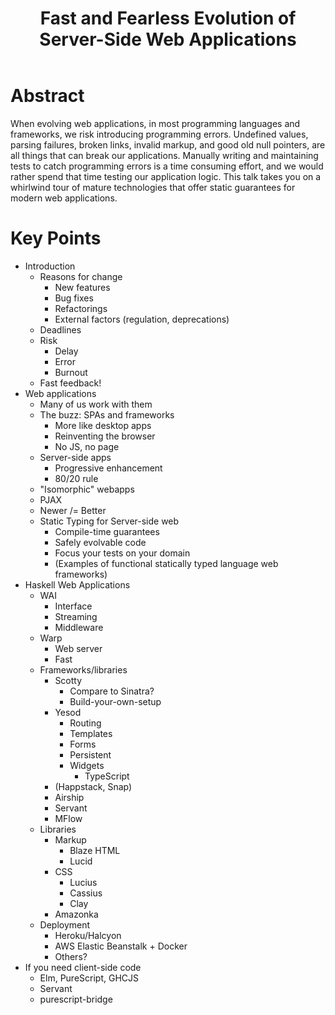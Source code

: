 #+TITLE: Fast and Fearless Evolution of Server-Side Web Applications

* Abstract

When evolving web applications, in most programming languages and
frameworks, we risk introducing programming errors. Undefined values,
parsing failures, broken links, invalid markup, and good old null
pointers, are all things that can break our applications. Manually
writing and maintaining tests to catch programming errors is a time
consuming effort, and we would rather spend that time testing our
application logic. This talk takes you on a whirlwind tour of mature
technologies that offer static guarantees for modern web applications.

* Key Points

- Introduction
  - Reasons for change
    - New features
    - Bug fixes
    - Refactorings
    - External factors (regulation, deprecations)
  - Deadlines
  - Risk
    - Delay
    - Error
    - Burnout
  - Fast feedback!
- Web applications
  - Many of us work with them
  - The buzz: SPAs and frameworks
    - More like desktop apps
    - Reinventing the browser
    - No JS, no page
  - Server-side apps
    - Progressive enhancement
    - 80/20 rule
  - "Isomorphic" webapps
  - PJAX
  - Newer /= Better
  - Static Typing for Server-side web
    - Compile-time guarantees
    - Safely evolvable code
    - Focus your tests on your domain
    - (Examples of functional statically typed language web frameworks)
- Haskell Web Applications
  - WAI
    - Interface
    - Streaming
    - Middleware
  - Warp
    - Web server
    - Fast
  - Frameworks/libraries
    - Scotty
      - Compare to Sinatra?
      - Build-your-own-setup
    - Yesod
      - Routing
      - Templates
      - Forms
      - Persistent
      - Widgets
        - TypeScript
    - (Happstack, Snap)
    - Airship
    - Servant
    - MFlow
  - Libraries
    - Markup
      - Blaze HTML
      - Lucid
    - CSS
      - Lucius
      - Cassius
      - Clay
    - Amazonka
  - Deployment
    - Heroku/Halcyon
    - AWS Elastic Beanstalk + Docker
    - Others?
- If you need client-side code
  - Elm, PureScript, GHCJS
  - Servant
  - purescript-bridge
